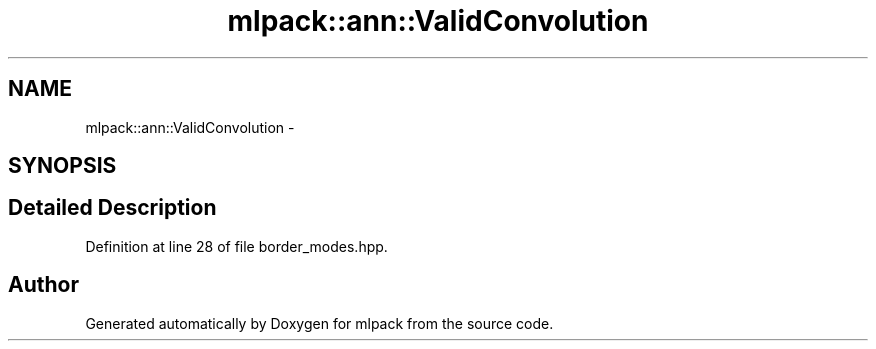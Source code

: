 .TH "mlpack::ann::ValidConvolution" 3 "Sat Mar 25 2017" "Version master" "mlpack" \" -*- nroff -*-
.ad l
.nh
.SH NAME
mlpack::ann::ValidConvolution \- 
.SH SYNOPSIS
.br
.PP
.SH "Detailed Description"
.PP 
Definition at line 28 of file border_modes\&.hpp\&.

.SH "Author"
.PP 
Generated automatically by Doxygen for mlpack from the source code\&.
